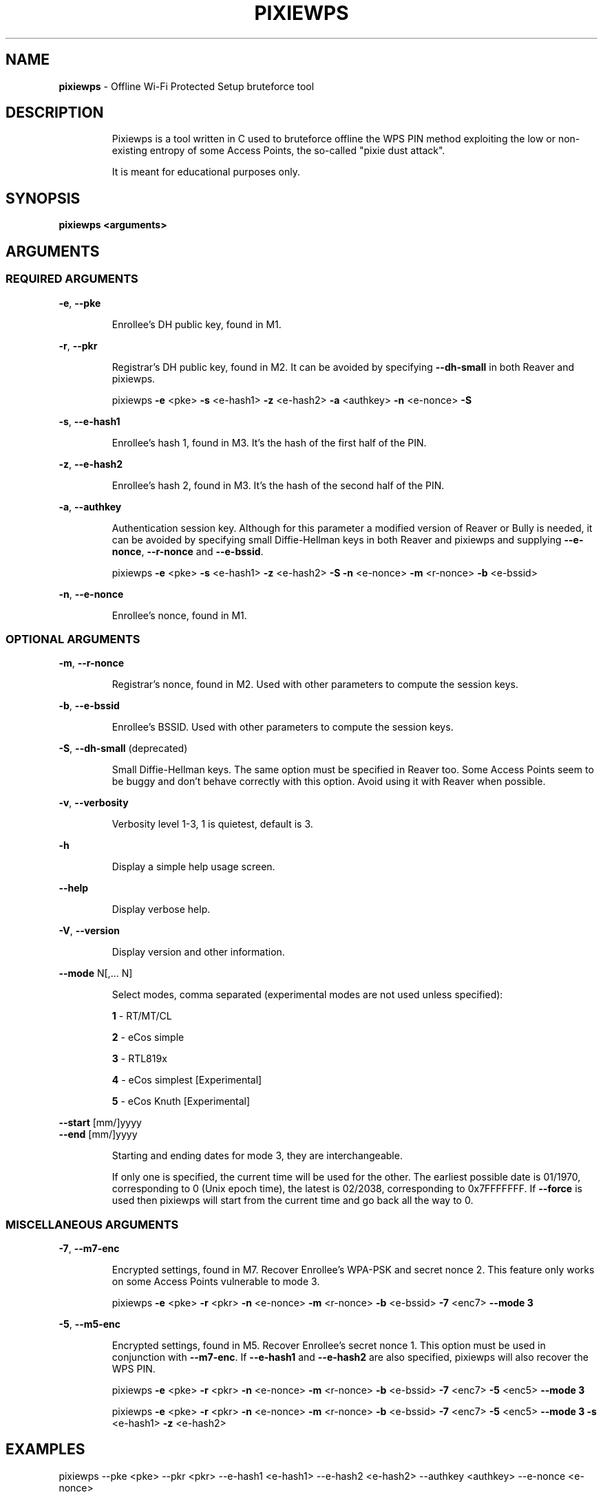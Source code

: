 .TH PIXIEWPS "1" "November 2017" "pixiewps " "Offline WPS bruteforce tool"
.SH NAME
\fBpixiewps\fR \- Offline Wi-Fi Protected Setup bruteforce tool
.SH DESCRIPTION
.IP
Pixiewps is a tool written in C used to bruteforce offline the WPS PIN method exploiting
the low or non-existing entropy of some Access Points, the so-called "pixie dust attack".
.IP
It is meant for educational purposes only.
.IP
.PP
.SH SYNOPSIS
.B pixiewps <arguments>
.SH ARGUMENTS
.SS REQUIRED ARGUMENTS
\fB\-e\fR, \fB\-\-pke\fR
.IP
Enrollee's DH public key, found in M1.
.PP
\fB\-r\fR, \fB\-\-pkr\fR
.IP
Registrar's DH public key, found in M2. It can be avoided by specifying \fB\-\-dh\-small\fR
in both Reaver and pixiewps.
.IP
pixiewps \fB\-e\fR <pke> \fB\-s\fR <e\-hash1> \fB\-z\fR <e\-hash2> \fB\-a\fR <authkey> \fB\-n\fR <e\-nonce> \fB\-S\fR
.PP
\fB\-s\fR, \fB\-\-e\-hash1\fR
.IP
Enrollee's hash 1, found in M3. It's the hash of the first half of the PIN.
.PP
\fB\-z\fR, \fB\-\-e\-hash2\fR
.IP
Enrollee's hash 2, found in M3. It's the hash of the second half of the PIN.
.PP
\fB\-a\fR, \fB\-\-authkey\fR
.IP
Authentication session key. Although for this parameter a modified version of Reaver or Bully
is needed, it can be avoided by specifying small Diffie\-Hellman keys in both Reaver and pixiewps
and supplying \fB\-\-e\-nonce\fR, \fB\-\-r\-nonce\fR and \fB\-\-e\-bssid\fR.
.IP
pixiewps \fB\-e\fR <pke> \fB\-s\fR <e\-hash1> \fB\-z\fR <e\-hash2> \fB\-S\fR \fB\-n\fR <e\-nonce> \fB\-m\fR <r\-nonce> \fB\-b\fR <e\-bssid>
.PP
\fB\-n\fR, \fB\-\-e\-nonce\fR
.IP
Enrollee's nonce, found in M1.
.PP
.SS OPTIONAL ARGUMENTS
\fB\-m\fR, \fB\-\-r\-nonce\fR
.IP
Registrar's nonce, found in M2. Used with other parameters to compute the session keys.
.PP
\fB\-b\fR, \fB\-\-e\-bssid\fR
.IP
Enrollee's BSSID. Used with other parameters to compute the session keys.
.PP
\fB\-S\fR, \fB\-\-dh\-small\fR (deprecated)
.IP
Small Diffie\-Hellman keys. The same option must be specified in Reaver too. Some Access Points
seem to be buggy and don't behave correctly with this option. Avoid using it with Reaver when
possible.
.PP
\fB\-v\fR, \fB\-\-verbosity\fR
.IP
Verbosity level 1-3, 1 is quietest, default is 3.
.PP
\fB\-h\fR
.IP
Display a simple help usage screen.
.PP
\fB\-\-help\fR
.IP
Display verbose help.
.PP
\fB\-V\fR, \fB\-\-version\fR
.IP
Display version and other information.
.PP
\fB\-\-mode\fR N[,... N]
.IP
Select modes, comma separated (experimental modes are not used unless specified):
.IP
\fB1\fR \- RT/MT/CL
.IP
\fB2\fR \- eCos simple
.IP
\fB3\fR \- RTL819x
.IP
\fB4\fR \- eCos simplest [Experimental]
.IP
\fB5\fR \- eCos Knuth    [Experimental]
.PP
\fB\-\-start\fR [mm/]yyyy
.TP
\fB\-\-end\fR [mm/]yyyy
.IP
Starting and ending dates for mode 3, they are interchangeable.
.IP
If only one is specified, the current time will be used for the other. The earliest possible date
is 01/1970, corresponding to 0 (Unix epoch time), the latest is 02/2038, corresponding to 0x7FFFFFFF.
If \fB\-\-force\fR is used then pixiewps will start from the current time and go back all the way to 0.
.PP
.SS MISCELLANEOUS ARGUMENTS
\fB\-7\fR, \fB\-\-m7\-enc\fR
.IP
Encrypted settings, found in M7. Recover Enrollee's WPA-PSK and secret nonce 2. This feature only
works on some Access Points vulnerable to mode 3.
.IP
pixiewps \fB\-e\fR <pke> \fB\-r\fR <pkr> \fB\-n\fR <e\-nonce> \fB\-m\fR <r\-nonce> \fB\-b\fR <e\-bssid> \fB\-7\fR <enc7> \fB\-\-mode 3\fR
.PP
\fB\-5\fR, \fB\-\-m5\-enc\fR
.IP
Encrypted settings, found in M5. Recover Enrollee's secret nonce 1. This option must be used in
conjunction with \fB\-\-m7\-enc\fR. If \fB\-\-e\-hash1\fR and \fB\-\-e\-hash2\fR are also specified,
pixiewps will also recover the WPS PIN.
.IP
pixiewps \fB\-e\fR <pke> \fB\-r\fR <pkr> \fB\-n\fR <e\-nonce> \fB\-m\fR <r\-nonce> \fB\-b\fR <e\-bssid> \fB\-7\fR <enc7> \fB\-5\fR <enc5> \fB\-\-mode 3\fR
.IP
pixiewps \fB\-e\fR <pke> \fB\-r\fR <pkr> \fB\-n\fR <e\-nonce> \fB\-m\fR <r\-nonce> \fB\-b\fR <e\-bssid> \fB\-7\fR <enc7> \fB\-5\fR <enc5> \fB\-\-mode 3\fR \fB\-s\fR <e\-hash1> \fB\-z\fR <e\-hash2>
.SH EXAMPLES
pixiewps --pke <pke> --pkr <pkr> --e-hash1 <e-hash1> --e-hash2 <e-hash2> --authkey <authkey> --e-nonce <e-nonce>
.PP
pixiewps -e <pke> -r <pkr> -s <e-hash1> -z <e-hash2> -a <authkey> -n <e-nonce>
.SH AUTHOR
Pixiewps was developed by wiire.
.PP
This manual page was written by Daniel Echeverry <epsilon77@gmail.com> and Samuel Henrique <samueloph@gmail.com> for the Debian project, but can be used by other projects as well.
